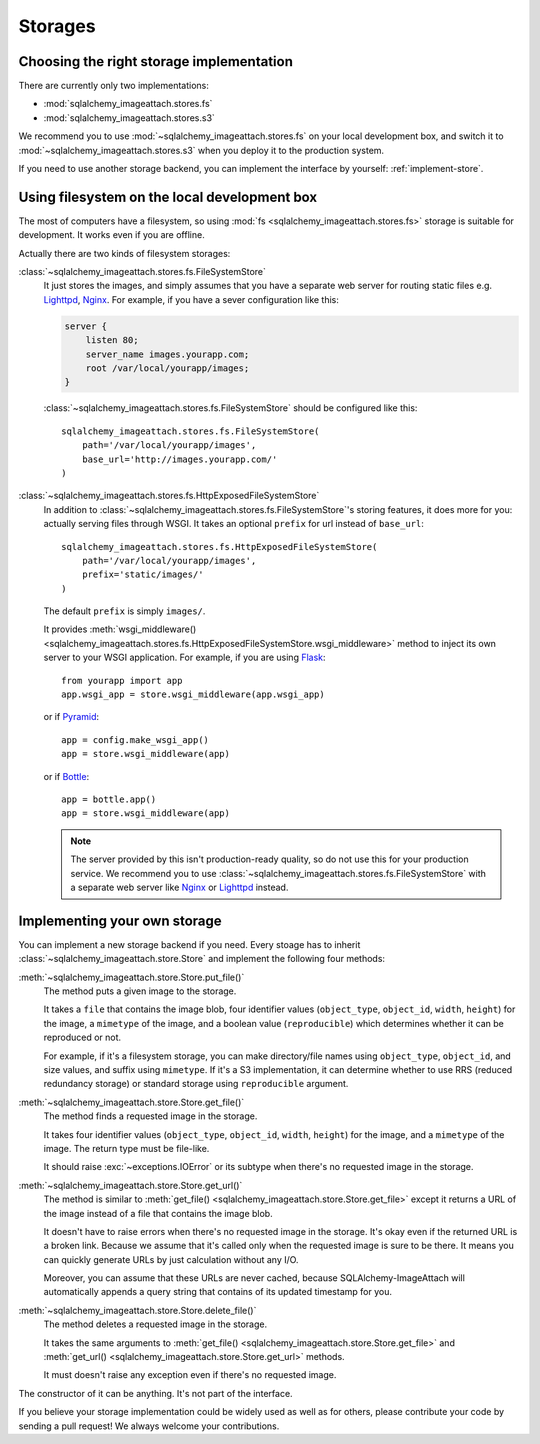 Storages
========

Choosing the right storage implementation
-----------------------------------------

There are currently only two implementations:

- :mod:`sqlalchemy_imageattach.stores.fs`
- :mod:`sqlalchemy_imageattach.stores.s3`

We recommend you to use :mod:`~sqlalchemy_imageattach.stores.fs` on your local
development box, and switch it to :mod:`~sqlalchemy_imageattach.stores.s3` when
you deploy it to the production system.

If you need to use another storage backend, you can implement the interface
by yourself: :ref:`implement-store`.


Using filesystem on the local development box
---------------------------------------------

The most of computers have a filesystem, so using :mod:`fs
<sqlalchemy_imageattach.stores.fs>` storage is suitable for development.
It works even if you are offline.

Actually there are two kinds of filesystem storages:

:class:`~sqlalchemy_imageattach.stores.fs.FileSystemStore`
   It just stores the images, and simply assumes that you have a separate
   web server for routing static files e.g. Lighttpd_, Nginx_.  For example,
   if you have a sever configuration like this:

   .. code-block:: nginx

      server {
          listen 80;
          server_name images.yourapp.com;
          root /var/local/yourapp/images;
      }

   :class:`~sqlalchemy_imageattach.stores.fs.FileSystemStore` should
   be configured like this::

       sqlalchemy_imageattach.stores.fs.FileSystemStore(
           path='/var/local/yourapp/images',
           base_url='http://images.yourapp.com/'
       )

   .. _Lighttpd: http://www.lighttpd.net/
   .. _Nginx: http://nginx.org/

:class:`~sqlalchemy_imageattach.stores.fs.HttpExposedFileSystemStore`
   In addition to :class:`~sqlalchemy_imageattach.stores.fs.FileSystemStore`'s
   storing features, it does more for you: actually serving files through
   WSGI.  It takes an optional ``prefix`` for url instead of ``base_url``::

       sqlalchemy_imageattach.stores.fs.HttpExposedFileSystemStore(
           path='/var/local/yourapp/images',
           prefix='static/images/'
       )

   The default ``prefix`` is simply ``images/``.

   It provides :meth:`wsgi_middleware()
   <sqlalchemy_imageattach.stores.fs.HttpExposedFileSystemStore.wsgi_middleware>`
   method to inject its own server to your WSGI application.  For example,
   if you are using Flask_::

       from yourapp import app
       app.wsgi_app = store.wsgi_middleware(app.wsgi_app)

   or if Pyramid_::

       app = config.make_wsgi_app()
       app = store.wsgi_middleware(app)

   or if Bottle_::

       app = bottle.app()
       app = store.wsgi_middleware(app)

   .. note::

      The server provided by this isn't production-ready quality, so do not
      use this for your production service.  We recommend you to use
      :class:`~sqlalchemy_imageattach.stores.fs.FileSystemStore` with
      a separate web server like Nginx_ or Lighttpd_ instead.

   .. _Flask: http://flask.pocoo.org/
   .. _Pyramid: http://www.pylonsproject.org/
   .. _Bottle: http://bottlepy.org/


.. _implement-store:

Implementing your own storage
-----------------------------

You can implement a new storage backend if you need.  Every stoage has to
inherit :class:`~sqlalchemy_imageattach.store.Store` and implement
the following four methods:

:meth:`~sqlalchemy_imageattach.store.Store.put_file()`
   The method puts a given image to the storage.

   It takes a ``file`` that contains the image blob, four identifier
   values (``object_type``, ``object_id``, ``width``, ``height``) for
   the image, a ``mimetype`` of the image, and a boolean value
   (``reproducible``) which determines whether it can be reproduced or not.

   For example, if it's a filesystem storage, you can make directory/file
   names using ``object_type``, ``object_id``, and size values, and suffix
   using ``mimetype``.  If it's a S3 implementation, it can determine
   whether to use RRS (reduced redundancy storage) or standard storage
   using ``reproducible`` argument.

:meth:`~sqlalchemy_imageattach.store.Store.get_file()`
   The method finds a requested image in the storage.

   It takes four identifier values (``object_type``, ``object_id``,
   ``width``, ``height``) for the image, and a ``mimetype`` of the image.
   The return type must be file-like.

   It should raise :exc:`~exceptions.IOError` or its subtype
   when there's no requested image in the storage.

:meth:`~sqlalchemy_imageattach.store.Store.get_url()`
   The method is similar to :meth:`get_file()
   <sqlalchemy_imageattach.store.Store.get_file>` except it returns
   a URL of the image instead of a file that contains the image blob.

   It doesn't have to raise errors when there's no requested image
   in the storage.  It's okay even if the returned URL is a broken
   link.  Because we assume that it's called only when the requested
   image is sure to be there.  It means you can quickly generate URLs
   by just calculation without any I/O.

   Moreover, you can assume that these URLs are never cached, because
   SQLAlchemy-ImageAttach will automatically appends a query string
   that contains of its updated timestamp for you.

:meth:`~sqlalchemy_imageattach.store.Store.delete_file()`
   The method deletes a requested image in the storage.

   It takes the same arguments to :meth:`get_file()
   <sqlalchemy_imageattach.store.Store.get_file>` and :meth:`get_url()
   <sqlalchemy_imageattach.store.Store.get_url>` methods.

   It must doesn't raise any exception even if there's no requested
   image.

The constructor of it can be anything.  It's not part of the interface.

If you believe your storage implementation could be widely used as well
as for others, please contribute your code by sending a pull request!
We always welcome your contributions.
